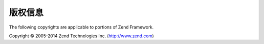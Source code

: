 .. _copyrights:

*********************
版权信息
*********************

The following copyrights are applicable to portions of Zend Framework.

Copyright © 2005-2014 Zend Technologies Inc. (http://www.zend.com)




